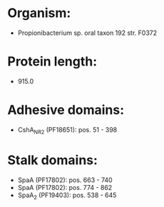 * Organism:
- Propionibacterium sp. oral taxon 192 str. F0372
* Protein length:
- 915.0
* Adhesive domains:
- CshA_NR2 (PF18651): pos. 51 - 398
* Stalk domains:
- SpaA (PF17802): pos. 663 - 740
- SpaA (PF17802): pos. 774 - 862
- SpaA_2 (PF19403): pos. 538 - 645

